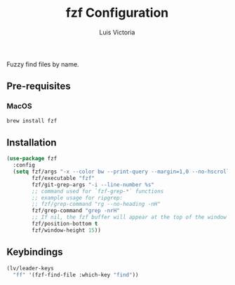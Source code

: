 #+TITLE: fzf Configuration
#+AUTHOR: Luis Victoria
#+PROPERTY: header-args :tangle yes

Fuzzy find files by name.

** Pre-requisites
*** MacOS
#+begin_src sh :tangle no
  brew install fzf
#+end_src


** Installation
#+begin_src emacs-lisp
  (use-package fzf
    :config
    (setq fzf/args "-x --color bw --print-query --margin=1,0 --no-hscroll"
          fzf/executable "fzf"
          fzf/git-grep-args "-i --line-number %s"
          ;; command used for `fzf-grep-*` functions
          ;; example usage for ripgrep:
          ;; fzf/grep-command "rg --no-heading -nH"
          fzf/grep-command "grep -nrH"
          ;; If nil, the fzf buffer will appear at the top of the window
          fzf/position-bottom t
          fzf/window-height 15))
#+end_src


** Keybindings
#+begin_src emacs-lisp
  (lv/leader-keys
    "ff" '(fzf-find-file :which-key "find"))
#+end_src
